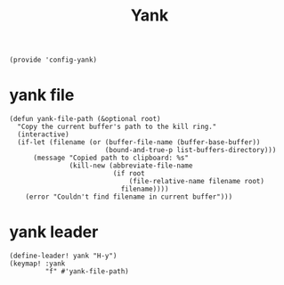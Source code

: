 #+TITLE: Yank
#+PROPERTY: header-args :tangle-relative 'dir :dir ${HOME}/.local/emacs/site-lisp
#+PROPERTY: header-args+ :tangle config-yank.el

#+begin_src elisp
(provide 'config-yank)
#+end_src
* yank file
#+begin_src elisp
(defun yank-file-path (&optional root)
  "Copy the current buffer's path to the kill ring."
  (interactive)
  (if-let (filename (or (buffer-file-name (buffer-base-buffer))
                        (bound-and-true-p list-buffers-directory)))
      (message "Copied path to clipboard: %s"
               (kill-new (abbreviate-file-name
                          (if root
                              (file-relative-name filename root)
                            filename))))
    (error "Couldn't find filename in current buffer")))
#+end_src
* yank leader
#+begin_src elisp
(define-leader! yank "H-y")
(keymap! :yank
         "f" #'yank-file-path)
#+end_src

